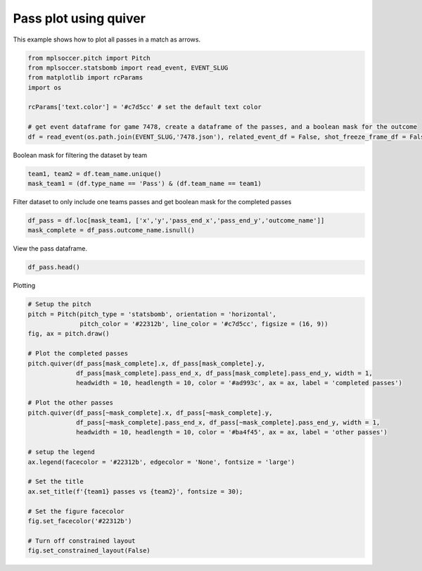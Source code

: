 .. only:: html

    .. note::
        :class: sphx-glr-download-link-note

        Click :ref:`here <sphx_glr_download_gallery_plot_arrows.py>`     to download the full example code
    .. rst-class:: sphx-glr-example-title

    .. _sphx_glr_gallery_plot_arrows.py:


======================
Pass plot using quiver
======================

This example shows how to plot all passes in a match as arrows.


.. code-block:: default


    from mplsoccer.pitch import Pitch
    from mplsoccer.statsbomb import read_event, EVENT_SLUG
    from matplotlib import rcParams
    import os

    rcParams['text.color'] = '#c7d5cc' # set the default text color

    # get event dataframe for game 7478, create a dataframe of the passes, and a boolean mask for the outcome
    df = read_event(os.path.join(EVENT_SLUG,'7478.json'), related_event_df = False, shot_freeze_frame_df = False, tactics_lineup_df = False)['event']








Boolean mask for filtering the dataset by team


.. code-block:: default


    team1, team2 = df.team_name.unique()
    mask_team1 = (df.type_name == 'Pass') & (df.team_name == team1)








Filter dataset to only include one teams passes and get boolean mask for the completed passes


.. code-block:: default


    df_pass = df.loc[mask_team1, ['x','y','pass_end_x','pass_end_y','outcome_name']]
    mask_complete = df_pass.outcome_name.isnull()








View the pass dataframe.


.. code-block:: default


    df_pass.head()






.. only:: builder_html

    .. raw:: html

        <div>
        <style scoped>
            .dataframe tbody tr th:only-of-type {
                vertical-align: middle;
            }

            .dataframe tbody tr th {
                vertical-align: top;
            }

            .dataframe thead th {
                text-align: right;
            }
        </style>
        <table border="1" class="dataframe">
          <thead>
            <tr style="text-align: right;">
              <th></th>
              <th>x</th>
              <th>y</th>
              <th>pass_end_x</th>
              <th>pass_end_y</th>
              <th>outcome_name</th>
            </tr>
          </thead>
          <tbody>
            <tr>
              <th>20</th>
              <td>11.0</td>
              <td>80.0</td>
              <td>29.0</td>
              <td>68.0</td>
              <td>NaN</td>
            </tr>
            <tr>
              <th>22</th>
              <td>29.0</td>
              <td>67.0</td>
              <td>58.0</td>
              <td>80.0</td>
              <td>Out</td>
            </tr>
            <tr>
              <th>28</th>
              <td>56.0</td>
              <td>68.0</td>
              <td>75.0</td>
              <td>77.0</td>
              <td>NaN</td>
            </tr>
            <tr>
              <th>37</th>
              <td>95.0</td>
              <td>80.0</td>
              <td>110.0</td>
              <td>56.0</td>
              <td>NaN</td>
            </tr>
            <tr>
              <th>40</th>
              <td>109.0</td>
              <td>56.0</td>
              <td>106.0</td>
              <td>54.0</td>
              <td>Incomplete</td>
            </tr>
          </tbody>
        </table>
        </div>
        <br />
        <br />

Plotting


.. code-block:: default


    # Setup the pitch
    pitch = Pitch(pitch_type = 'statsbomb', orientation = 'horizontal',
                  pitch_color = '#22312b', line_color = '#c7d5cc', figsize = (16, 9))
    fig, ax = pitch.draw()

    # Plot the completed passes
    pitch.quiver(df_pass[mask_complete].x, df_pass[mask_complete].y,
                 df_pass[mask_complete].pass_end_x, df_pass[mask_complete].pass_end_y, width = 1,
                 headwidth = 10, headlength = 10, color = '#ad993c', ax = ax, label = 'completed passes')

    # Plot the other passes
    pitch.quiver(df_pass[~mask_complete].x, df_pass[~mask_complete].y,
                 df_pass[~mask_complete].pass_end_x, df_pass[~mask_complete].pass_end_y, width = 1, 
                 headwidth = 10, headlength = 10, color = '#ba4f45', ax = ax, label = 'other passes')

    # setup the legend
    ax.legend(facecolor = '#22312b', edgecolor = 'None', fontsize = 'large')

    # Set the title
    ax.set_title(f'{team1} passes vs {team2}', fontsize = 30);

    # Set the figure facecolor
    fig.set_facecolor('#22312b')

    # Turn off constrained layout
    fig.set_constrained_layout(False)




.. image:: /gallery/images/sphx_glr_plot_arrows_001.png
    :class: sphx-glr-single-img






.. rst-class:: sphx-glr-timing

   **Total running time of the script:** ( 0 minutes  6.224 seconds)


.. _sphx_glr_download_gallery_plot_arrows.py:


.. only :: html

 .. container:: sphx-glr-footer
    :class: sphx-glr-footer-example



  .. container:: sphx-glr-download sphx-glr-download-python

     :download:`Download Python source code: plot_arrows.py <plot_arrows.py>`



  .. container:: sphx-glr-download sphx-glr-download-jupyter

     :download:`Download Jupyter notebook: plot_arrows.ipynb <plot_arrows.ipynb>`


.. only:: html

 .. rst-class:: sphx-glr-signature

    `Gallery generated by Sphinx-Gallery <https://sphinx-gallery.github.io>`_
